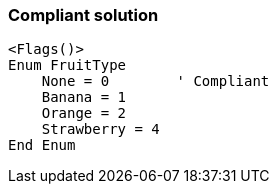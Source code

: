 === Compliant solution

[source,text]
----
<Flags()>
Enum FruitType
    None = 0        ' Compliant
    Banana = 1
    Orange = 2
    Strawberry = 4
End Enum
----
